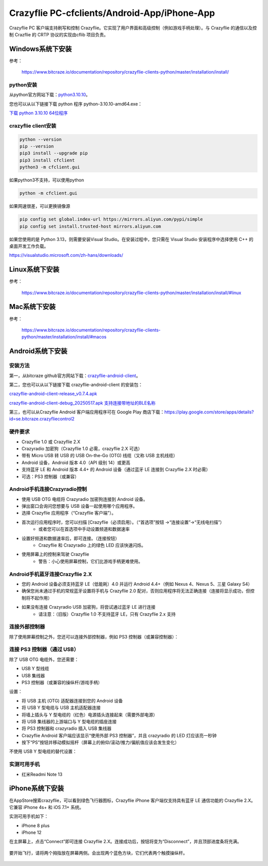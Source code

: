 Crazyflie PC-cfclients/Android-App/iPhone-App
===============================================

Crazyflie PC 客户端支持刷写和控制 Crazyflie。它实现了用户界面和高级控制（例如游戏手柄处理）。与 Crazyflie 的通信以及控制 Crazflie 的 CRTP 协议的实现由cflib 项目负责。

Windows系统下安装
-----------------

参考：

   https://www.bitcraze.io/documentation/repository/crazyflie-clients-python/master/installation/install/

python安装
^^^^^^^^^^

从python官方网站下载：`python3.10.10 <https://www.python.org/downloads/release/python-31010/>`_。

您也可以从以下链接下载 python 程序 python-3.10.10-amd64.exe：

`下载 python 3.10.10 64位程序 <../../_static/tools/python-3.10.10-amd64.exe>`_

.. figure:: ../../_static/tools/python-3.10.10-amd64.png
   :align: center
   :alt: win-install

crazyflie client安装
^^^^^^^^^^^^^^^^^^^^

.. code-block:: bash

   python --version
   pip --version
   pip3 install --upgrade pip
   pip3 install cfclient
   python3 -m cfclient.gui

如果python3不支持，可以使用python

.. code-block:: bash

   python -m cfclient.gui

如果网速很差，可以更换镜像源

.. code-block:: bash

   pip config set global.index-url https://mirrors.aliyun.com/pypi/simple
   pip config set install.trusted-host mirrors.aliyun.com

如果您使用的是 Python 3.13，则需要安装Visual Studio。在安装过程中，您只需在 Visual Studio 安装程序中选择使用 C++ 的桌面开发工作负载。

https://visualstudio.microsoft.com/zh-hans/downloads/

Linux系统下安装
-----------------
参考：

   https://www.bitcraze.io/documentation/repository/crazyflie-clients-python/master/installation/install/#linux

Mac系统下安装
-----------------
参考：

   https://www.bitcraze.io/documentation/repository/crazyflie-clients-python/master/installation/install/#macos

Android系统下安装
-----------------

安装方法
^^^^^^^^^

第一，从bitcraze github官方网站下载：`crazyflie-android-client <https://github.com/bitcraze/crazyflie-android-client/releases>`_。

第二，您也可以从以下链接下载 crazyflie-android-client 的安装包：

`crazyflie-android-client-release_v0.7.4.apk <../../_static/tools/android/crazyflie-android-client-release_v0.7.4.apk>`_

`crazyflie-android-client-debug_20250517.apk 支持连接带地址的BLE名称 <../../_static/tools/android/crazyflie-android-client-debug_20250517.apk>`_

第三，也可以从Crazyflie Android 客户端应用程序可在 Google Play 商店下载：https://play.google.com/store/apps/details?id=se.bitcraze.crazyfliecontrol2

.. figure:: ../../_static/tools/android/1.jpg
   :align: center
   :alt: win-install

硬件要求
^^^^^^^^

- Crazyflie 1.0 或 Crazyflie 2.X
- Crazyradio 加密狗（Crazyflie 1.0 必需，crazyflie 2.X 可选）
- 带有 Micro USB 转 USB 的 USB On-the-Go (OTG) 线缆（又称 USB 主机线缆）
- Android 设备，Android 版本 4.0（API 级别 14）或更高
- 支持蓝牙 LE 和 Android 版本 4.4+ 的 Android 设备（通过蓝牙 LE 连接到 Crazyflie 2.X 时必需）
- 可选：PS3 控制器（或兼容）

Android手机连接Crazyradio控制
^^^^^^^^^^^^^^^^^^^^^^^^^^^^^

- 使用 USB OTG 电缆将 Crazyradio 加密狗连接到 Android 设备。
- 弹出窗口会询问您想要与 USB 设备一起使用哪个应用程序。
- 选择 Crazyflie 应用程序（“Crazyflie 客户端”）。
- 首次运行应用程序时，您可以扫描 [Crazyflie（必须启用）。（“首选项”按钮 ->“连接设置”->“无线电扫描”）
   - 或者您可以在首选项中手动设置频道和数据速率
- 设置好频道和数据速率后，即可连接。（连接按钮）
   - Crazyflie 和 Crazyradio 上的绿色 LED 应该快速闪烁。
- 使用屏幕上的控制来驾驶 Crazyflie
   - 警告：小心使用屏幕控制，它们比游戏手柄更难使用。

Android手机蓝牙连接Crazyflie 2.X
^^^^^^^^^^^^^^^^^^^^^^^^^^^^^^^^^
- 您的 Android 设备必须支持蓝牙 LE（低能耗）4.0 并运行 Android 4.4+（例如 Nexus 4、Nexus 5、三星 Galaxy S4）
- 确保您尚未通过手机的常规蓝牙设置将手机与 Crazyflie 2.0 配对，否则应用程序将无法正确连接（连接将显示成功，但控制将不起作用）
- 如果没有连接 Crazyradio USB 加密狗，将尝试通过蓝牙 LE 进行连接
   - 请注意：（旧版）Crazyflie 1.0 不支持蓝牙 LE，只有 Crazyflie 2.x 支持

连接外部控制器
^^^^^^^^^^^^^^^^
除了使用屏幕控制之外，您还可以连接外部控制器，例如 PS3 控制器（或兼容控制器）：

连接 PS3 控制器（通过 USB）
^^^^^^^^^^^^^^^^^^^^^^^^^^^^^^^^

除了 USB OTG 电缆外，您还需要：

- USB Y 型线缆
- USB 集线器
- PS3 控制器（或兼容的操纵杆/游戏手柄）

设置：

- 将 USB 主机 (OTG) 适配器连接到您的 Android 设备
- 将 USB Y 型电缆与 USB 主机适配器连接
- 将墙上插头与 Y 型电缆的（红色）电源插头连接起来（需要外部电源）
- 将 USB 集线器的上游端口与 Y 型电缆的插座连接
- 将 PS3 控制器和 crazyradio 插入 USB 集线器
- Crazyflie Android 客户端应该显示“使用外部 PS3 控制器”，并且 crazyradio 的 LED 灯应该亮一秒钟
- 按下“PS”按钮并移动模拟摇杆（屏幕上的俯仰/滚动/推力/偏航值应该会发生变化）

不使用 USB Y 型电缆的替代设置：

.. figure:: ../../_static/tools/android/2.jpg
   :align: center
   :alt: win-install

实测可用手机
^^^^^^^^^^^^^

- 红米Readmi Note 13

iPhone系统下安装
-----------------

在AppStore搜索crazyflie，可以看到绿色飞行器图标，Crazyflie iPhone 客户端仅支持具有蓝牙 LE 通信功能的 Crazyflie 2.X。它兼容 iPhone 4s+ 和 iOS 7.1+ 系统。

实测可用手机如下：

- iPhone 8 plus
- iPhone 12

在主屏幕上，点击“Connect”即可连接 Crazyflie 2.X。连接成功后，按钮将变为“Disconnect”，并且顶部进度条将充满。

.. figure:: ../../_static/tools/iPhone/1.png
   :align: center
   :alt: win-install

.. figure:: ../../_static/tools/iPhone/2.png
   :align: center
   :alt: win-install

要开始飞行，请将两个拇指放在屏幕两侧。会出现两个蓝色方块，它们代表两个触摸操纵杆。

.. figure:: ../../_static/tools/iPhone/3.png
   :align: center
   :alt: win-install